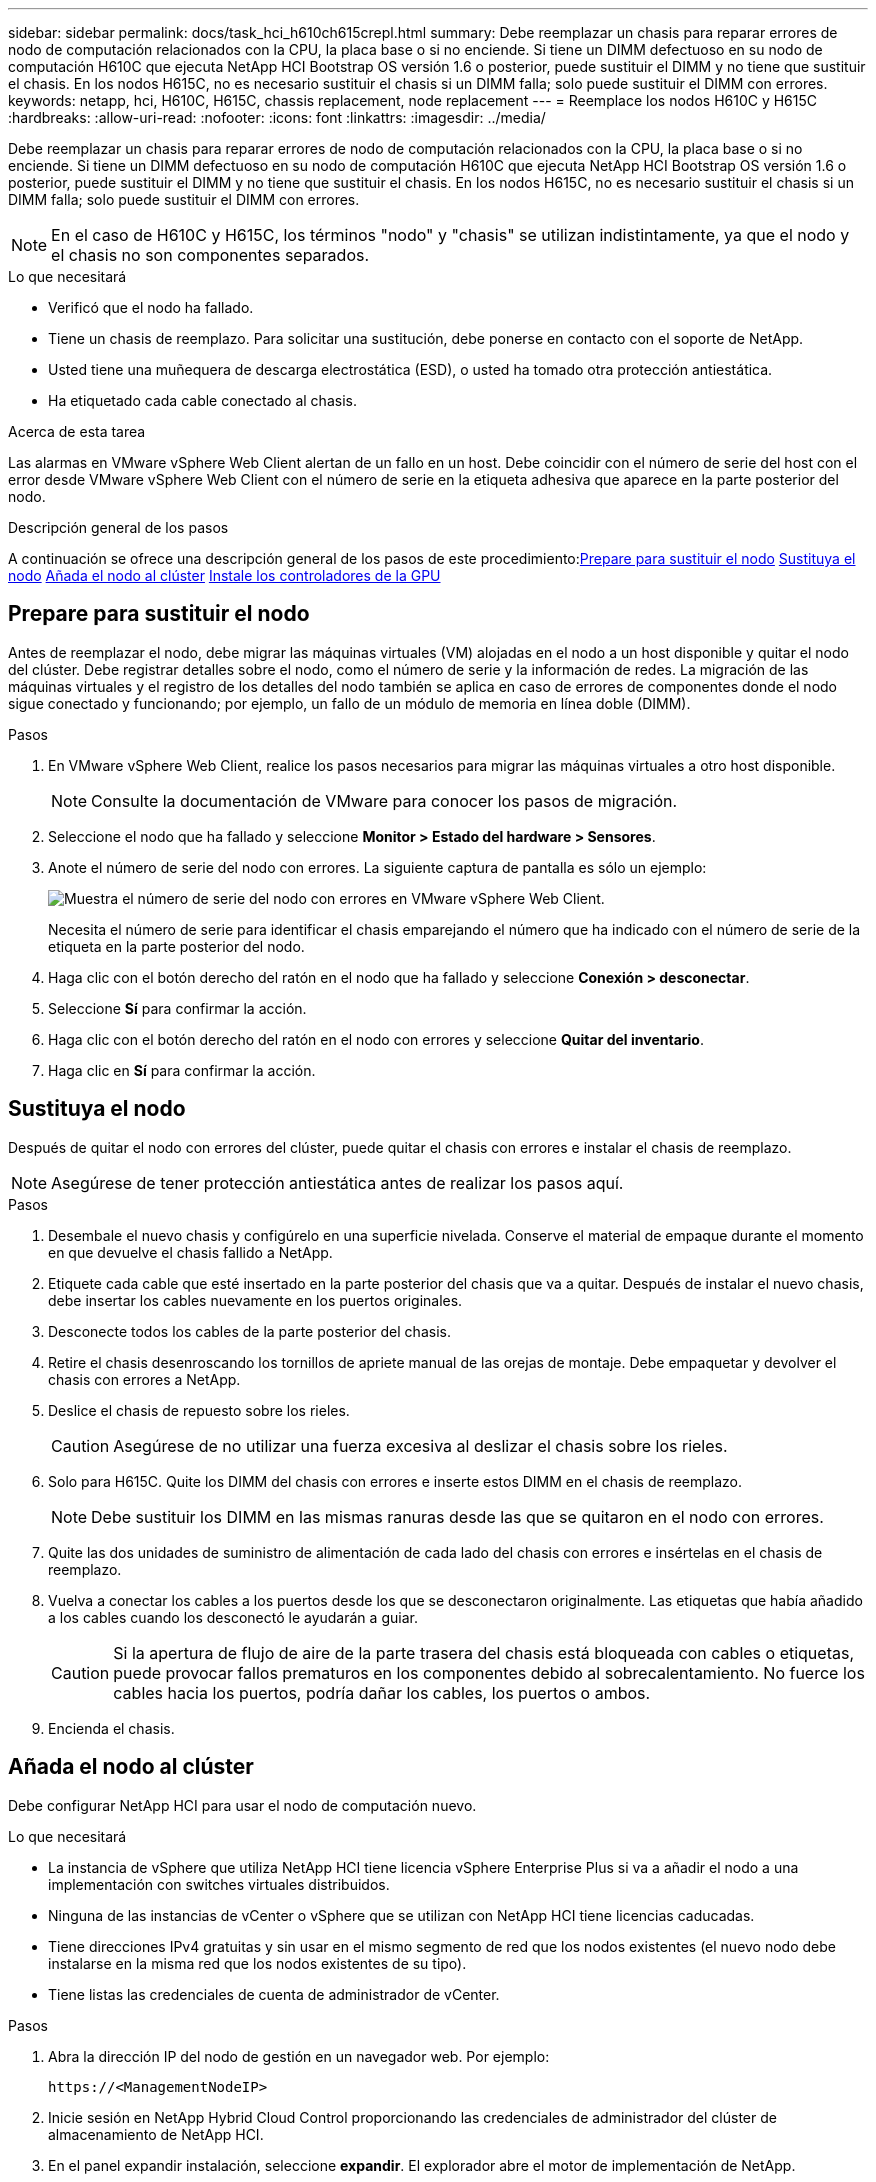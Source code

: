 ---
sidebar: sidebar 
permalink: docs/task_hci_h610ch615crepl.html 
summary: Debe reemplazar un chasis para reparar errores de nodo de computación relacionados con la CPU, la placa base o si no enciende. Si tiene un DIMM defectuoso en su nodo de computación H610C que ejecuta NetApp HCI Bootstrap OS versión 1.6 o posterior, puede sustituir el DIMM y no tiene que sustituir el chasis. En los nodos H615C, no es necesario sustituir el chasis si un DIMM falla; solo puede sustituir el DIMM con errores. 
keywords: netapp, hci, H610C, H615C, chassis replacement, node replacement 
---
= Reemplace los nodos H610C y H615C
:hardbreaks:
:allow-uri-read: 
:nofooter: 
:icons: font
:linkattrs: 
:imagesdir: ../media/


[role="lead"]
Debe reemplazar un chasis para reparar errores de nodo de computación relacionados con la CPU, la placa base o si no enciende. Si tiene un DIMM defectuoso en su nodo de computación H610C que ejecuta NetApp HCI Bootstrap OS versión 1.6 o posterior, puede sustituir el DIMM y no tiene que sustituir el chasis. En los nodos H615C, no es necesario sustituir el chasis si un DIMM falla; solo puede sustituir el DIMM con errores.


NOTE: En el caso de H610C y H615C, los términos "nodo" y "chasis" se utilizan indistintamente, ya que el nodo y el chasis no son componentes separados.

.Lo que necesitará
* Verificó que el nodo ha fallado.
* Tiene un chasis de reemplazo. Para solicitar una sustitución, debe ponerse en contacto con el soporte de NetApp.
* Usted tiene una muñequera de descarga electrostática (ESD), o usted ha tomado otra protección antiestática.
* Ha etiquetado cada cable conectado al chasis.


.Acerca de esta tarea
Las alarmas en VMware vSphere Web Client alertan de un fallo en un host. Debe coincidir con el número de serie del host con el error desde VMware vSphere Web Client con el número de serie en la etiqueta adhesiva que aparece en la parte posterior del nodo.

.Descripción general de los pasos
A continuación se ofrece una descripción general de los pasos de este procedimiento:<<Prepare para sustituir el nodo>>
<<Sustituya el nodo>>
<<Añada el nodo al clúster>>
<<Instale los controladores de la GPU>>



== Prepare para sustituir el nodo

Antes de reemplazar el nodo, debe migrar las máquinas virtuales (VM) alojadas en el nodo a un host disponible y quitar el nodo del clúster. Debe registrar detalles sobre el nodo, como el número de serie y la información de redes. La migración de las máquinas virtuales y el registro de los detalles del nodo también se aplica en caso de errores de componentes donde el nodo sigue conectado y funcionando; por ejemplo, un fallo de un módulo de memoria en línea doble (DIMM).

.Pasos
. En VMware vSphere Web Client, realice los pasos necesarios para migrar las máquinas virtuales a otro host disponible.
+

NOTE: Consulte la documentación de VMware para conocer los pasos de migración.

. Seleccione el nodo que ha fallado y seleccione *Monitor > Estado del hardware > Sensores*.
. Anote el número de serie del nodo con errores. La siguiente captura de pantalla es sólo un ejemplo:
+
image::h610c serial number.gif[Muestra el número de serie del nodo con errores en VMware vSphere Web Client.]

+
Necesita el número de serie para identificar el chasis emparejando el número que ha indicado con el número de serie de la etiqueta en la parte posterior del nodo.

. Haga clic con el botón derecho del ratón en el nodo que ha fallado y seleccione *Conexión > desconectar*.
. Seleccione *Sí* para confirmar la acción.
. Haga clic con el botón derecho del ratón en el nodo con errores y seleccione *Quitar del inventario*.
. Haga clic en *Sí* para confirmar la acción.




== Sustituya el nodo

Después de quitar el nodo con errores del clúster, puede quitar el chasis con errores e instalar el chasis de reemplazo.


NOTE: Asegúrese de tener protección antiestática antes de realizar los pasos aquí.

.Pasos
. Desembale el nuevo chasis y configúrelo en una superficie nivelada. Conserve el material de empaque durante el momento en que devuelve el chasis fallido a NetApp.
. Etiquete cada cable que esté insertado en la parte posterior del chasis que va a quitar. Después de instalar el nuevo chasis, debe insertar los cables nuevamente en los puertos originales.
. Desconecte todos los cables de la parte posterior del chasis.
. Retire el chasis desenroscando los tornillos de apriete manual de las orejas de montaje. Debe empaquetar y devolver el chasis con errores a NetApp.
. Deslice el chasis de repuesto sobre los rieles.
+

CAUTION: Asegúrese de no utilizar una fuerza excesiva al deslizar el chasis sobre los rieles.

. Solo para H615C. Quite los DIMM del chasis con errores e inserte estos DIMM en el chasis de reemplazo.
+

NOTE: Debe sustituir los DIMM en las mismas ranuras desde las que se quitaron en el nodo con errores.

. Quite las dos unidades de suministro de alimentación de cada lado del chasis con errores e insértelas en el chasis de reemplazo.
. Vuelva a conectar los cables a los puertos desde los que se desconectaron originalmente. Las etiquetas que había añadido a los cables cuando los desconectó le ayudarán a guiar.
+

CAUTION: Si la apertura de flujo de aire de la parte trasera del chasis está bloqueada con cables o etiquetas, puede provocar fallos prematuros en los componentes debido al sobrecalentamiento. No fuerce los cables hacia los puertos, podría dañar los cables, los puertos o ambos.

. Encienda el chasis.




== Añada el nodo al clúster

Debe configurar NetApp HCI para usar el nodo de computación nuevo.

.Lo que necesitará
* La instancia de vSphere que utiliza NetApp HCI tiene licencia vSphere Enterprise Plus si va a añadir el nodo a una implementación con switches virtuales distribuidos.
* Ninguna de las instancias de vCenter o vSphere que se utilizan con NetApp HCI tiene licencias caducadas.
* Tiene direcciones IPv4 gratuitas y sin usar en el mismo segmento de red que los nodos existentes (el nuevo nodo debe instalarse en la misma red que los nodos existentes de su tipo).
* Tiene listas las credenciales de cuenta de administrador de vCenter.


.Pasos
. Abra la dirección IP del nodo de gestión en un navegador web. Por ejemplo:
+
[listing]
----
https://<ManagementNodeIP>
----
. Inicie sesión en NetApp Hybrid Cloud Control proporcionando las credenciales de administrador del clúster de almacenamiento de NetApp HCI.
. En el panel expandir instalación, seleccione *expandir*. El explorador abre el motor de implementación de NetApp.
. Inicie sesión en el motor de implementación de NetApp. Para ello, proporcione las credenciales de administrador del clúster de almacenamiento de NetApp HCI locales.
+

NOTE: No se puede iniciar sesión con las credenciales de protocolo ligero de acceso a directorios.

. En la página de bienvenida, seleccione *Sí*.
. En la página End User License, realice las siguientes acciones:
+
.. Lea el contrato de licencia para usuario final de VMware.
.. Si acepta los términos, seleccione *Acepto* al final del texto del acuerdo.


. Haga clic en Continue.
. En la página vCenter, realice los pasos siguientes:
+
.. Introduzca un FQDN o una dirección IP y credenciales de administrador para la instancia de vCenter asociada con la instalación de NetApp HCI.
.. Seleccione *continuar*.
.. Seleccione un centro de datos de vSphere existente al cual añadir nodos de computación nuevos o seleccione Create New Datacenter para añadir los nodos de computación nuevos a un centro de datos nuevo.
+

NOTE: Si selecciona Create New Datacenter, el campo Cluster se completa automáticamente.

.. Si seleccionó un centro de datos existente, seleccione un clúster de vSphere con el que se deben asociar los nodos de computación nuevos.
+

NOTE: Si NetApp HCI no puede reconocer la configuración de red del clúster que seleccionó para la ampliación, asegúrese de que la asignación vmkernel y vmnic para las redes de gestión, almacenamiento y vMotion se establezcan con los valores predeterminados de puesta en marcha.

.. Seleccione *continuar*.


. En la página ESXi Credentials, introduzca una contraseña raíz ESXi para los nodos de computación que va a añadir. Debe usar la misma contraseña que se creó durante la implementación inicial de NetApp HCI.
. Seleccione *continuar*.
. Si creó un clúster de centro de datos de vSphere nuevo, en la página Network Topology, seleccione una topología de red para que coincida con los nodos de computación nuevos que se añaden.
+

NOTE: Solo puede seleccionar la opción de dos cables si los nodos de computación utilizan la topología de dos cables y la implementación de NetApp HCI existente se configuró con identificadores de VLAN.

. En la página Available Inventory, seleccione el nodo que se va a añadir a la instalación existente de NetApp HCI.
+

TIP: Para algunos nodos de computación, es posible que deba habilitar EVC en el nivel más alto admitido por la versión de vCenter antes de añadirlos a la instalación. Debe utilizar el cliente de vSphere a fin de habilitar EVC para estos nodos de computación. Después de habilitar dicha función, actualice la página Inventory e intente añadir nuevamente los nodos de computación.

. Seleccione *continuar*.
. Opcional: Si creó un nuevo clúster de centro de datos de vSphere, en la página Network Settings, importe la información de la red desde una implementación de NetApp HCI existente seleccionando la casilla de comprobación *Copiar configuración desde un clúster existente*. Esto rellena la información de la pasarela y de la subred predeterminadas para cada red.
. En la página Network Settings, se ha detectado parte de la información de red desde la implementación inicial. Cada nodo de computación nuevo se enumera por número de serie, y es necesario asignarle información de red nueva. Para cada nodo de computación nuevo, realice los siguientes pasos:
+
.. Si NetApp HCI detectó un prefijo de nomenclatura, cópielo desde el campo Detected Naming Prefix e insértelo como prefijo para el nuevo nombre de host único que añade en el campo Hostname.
.. En el campo Management IP Address, introduzca una dirección IP de gestión para el nodo de computación que está en la subred de la red de gestión.
.. En el campo vMotion IP Address, introduzca una dirección IP de vMotion para el nodo de computación que está en la subred de la red de vMotion.
.. En el campo iSCSI A - IP Address, introduzca una dirección IP para el primer puerto iSCSI del nodo de computación que está en la subred de la red iSCSI.
.. En el campo iSCSI B - IP Address, introduzca una dirección IP para el segundo puerto iSCSI del nodo de computación que está en la subred de la red iSCSI.


. Seleccione *continuar*.
. En la página Review de la sección Network Settings, el nodo nuevo se muestra en texto en negrita. Si necesita hacer cambios en la información de alguna sección, realice los pasos siguientes:
+
.. Seleccione *Editar* para esa sección.
.. Cuando termine de hacer los cambios, seleccione *continuar* en cualquier página posterior para volver a la página Revisión.


. Opcional: Si no desea enviar estadísticas del clúster ni información de soporte a los servidores SolidFire Active IQ alojados en NetApp, desactive la casilla de comprobación final. Esta acción deshabilita la supervisión de diagnóstico y estado en tiempo real para NetApp HCI. Al deshabilitar esta función, se elimina la habilidad de NetApp para admitir y supervisar NetApp HCI de forma anticipada a fin de detectar y resolver problemas antes de que la producción se vea afectada.
. Seleccione *Agregar nodos*. Puede supervisar el progreso mientras NetApp HCI añade y configura los recursos.
. Opcional: Verifique que haya nodos de computación nuevos visibles en vCenter.




== Instale los controladores de la GPU

Los nodos de computación con unidades de procesamiento de gráficos (GPU) de NVIDIA, al igual que el nodo H610C, necesitan los controladores de software de NVIDIA instalados en VMware ESXi para poder aprovechar la potencia de procesamiento aumentada. Para instalar las controladoras de GPU, el nodo de computación debe tener una tarjeta GPU.

.Pasos
. Abra un explorador y vaya al portal de licencias de NVIDIA en la siguiente URL:
`https://nvid.nvidia.com/dashboard/`
. Descargue uno de los siguientes paquetes de controladores en su equipo, dependiendo de su entorno:
+
[cols="2*"]
|===
| La versión de vSphere | Paquete de controladores 


| VSphere 6.0  a| 
NVIDIA-GRID-vSphere-6.0-390.94-390.96-392.05.zip



| VSphere 6.5  a| 
NVIDIA-GRID-vSphere-6.5-410.92-410.91-412.16.zip



| VSphere 6.7  a| 
NVIDIA-GRID-vSphere-6.7-410.92-410.91-412.16.zip

|===
. Extraiga el paquete de controladores del ordenador. El archivo .VIB resultante es el archivo de controlador sin comprimir.
. Copie el archivo del controlador .VIB del equipo en ESXi que se ejecuta en el nodo de computación. Los siguientes comandos de ejemplo para cada versión suponen que el controlador se encuentra en el directorio $HOME/NVIDIA/ESX6.x/ del host de administración. La utilidad SCP está disponible en la mayoría de distribuciones de Linux, o está disponible como una utilidad descargable para todas las versiones de Windows:
+
[cols="2*"]
|===
| Opción | Descripción 


| ESXi 6.0  a| 
scp $HOME/NVIDIA/ESX6.0/NVIDIA**.vib root@<ESXi_IP_ADDR>:/.



| ESXi 6.5  a| 
scp $HOME/NVIDIA/ESX6.5/NVIDIA**.vib root@<ESXi_IP_ADDR>:/.



| ESXi 6.7  a| 
scp $HOME/NVIDIA/ESX6.7/NVIDIA**.vib root@<ESXi_IP_ADDR>:/.

|===
. Siga los pasos siguientes para iniciar sesión como root en el host ESXi e instalar NVIDIA vGPU Manager en ESXi.
+
.. Ejecute el siguiente comando para iniciar sesión en el host ESXi como usuario raíz:
`ssh root@<ESXi_IP_ADDRESS>`
.. Ejecute el siguiente comando para verificar que no hay controladores de GPU NVIDIA instalados actualmente:
`nvidia-smi`Este comando debería devolver el mensaje `nvidia-smi: not found`.
.. Ejecute los siguientes comandos para activar el modo de mantenimiento en el host e instale NVIDIA vGPU Manager desde el archivo VIB:
`esxcli system maintenanceMode set --enable true`
`esxcli software vib install -v /NVIDIA**.vib`Debería ver el mensaje `Operation finished successfully`.
.. Ejecute el siguiente comando y compruebe que los ocho controladores de GPU aparecen en la lista del resultado del comando:
`nvidia-smi`
.. Ejecute el siguiente comando para comprobar que el paquete NVIDIA vGPU se ha instalado y cargado correctamente:
`vmkload_mod -l | grep nvidia`El comando debería mostrar un resultado similar al siguiente: `nvidia 816 13808`
.. Ejecute los siguientes comandos para salir del modo de mantenimiento y reiniciar el host:
`esxcli system maintenanceMode set –enable false`
`reboot -f`


. Repita los pasos 4-6 para cualquier otro nodo de computación recién implementado con GPU de NVIDIA.
. Realice las siguientes tareas siguiendo las instrucciones del sitio de documentación de NVIDIA:
+
.. Instale el servidor de licencias de NVIDIA.
.. Configurar los invitados de máquinas virtuales para el software NVIDIA vGPU.
.. Si utiliza puestos de trabajo habilitados para vGPU en un contexto de infraestructura de puestos de trabajo virtuales (VDI), configure VMware Horizon View para el software vGPU de NVIDIA.






== Obtenga más información

* https://www.netapp.com/us/documentation/hci.aspx["Recursos de NetApp HCI"^]
* http://docs.netapp.com/sfe-122/index.jsp["Centro de documentación de SolidFire y el software Element"^]

